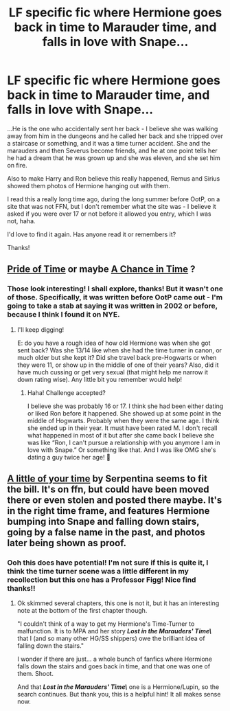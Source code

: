 #+TITLE: LF specific fic where Hermione goes back in time to Marauder time, and falls in love with Snape...

* LF specific fic where Hermione goes back in time to Marauder time, and falls in love with Snape...
:PROPERTIES:
:Author: jade_eyed_angel
:Score: 0
:DateUnix: 1548363437.0
:DateShort: 2019-Jan-25
:FlairText: Fic Search
:END:
...He is the one who accidentally sent her back - I believe she was walking away from him in the dungeons and he called her back and she tripped over a staircase or something, and it was a time turner accident. She and the marauders and then Severus become friends, and he at one point tells her he had a dream that he was grown up and she was eleven, and she set him on fire.

Also to make Harry and Ron believe this really happened, Remus and Sirius showed them photos of Hermione hanging out with them.

I read this a really long time ago, during the long summer before OotP, on a site that was not FFN, but I don't remember what the site was - I believe it asked if you were over 17 or not before it allowed you entry, which I was not, haha.

I'd love to find it again. Has anyone read it or remembers it?

Thanks!


** [[https://www.fanfiction.net/s/7453087/44/Pride-of-Time][Pride of Time]] or maybe [[https://www.fanfiction.net/s/5928118/1/A-Chance-in-Time][A Chance in Time]] ?
:PROPERTIES:
:Author: ProblemPixie
:Score: 1
:DateUnix: 1548373043.0
:DateShort: 2019-Jan-25
:END:

*** Those look interesting! I shall explore, thanks! But it wasn't one of those. Specifically, it was written before OotP came out - I'm going to take a stab at saying it was written in 2002 or before, because I think I found it on NYE.
:PROPERTIES:
:Author: jade_eyed_angel
:Score: 1
:DateUnix: 1548375306.0
:DateShort: 2019-Jan-25
:END:

**** I'll keep digging!

E: do you have a rough idea of how old Hermione was when she got sent back? Was she 13/14 like when she had the time turner in canon, or much older but she kept it? Did she travel back pre-Hogwarts or when they were 11, or show up in the middle of one of their years? Also, did it have much cussing or get very sexual (that might help me narrow it down rating wise). Any little bit you remember would help!
:PROPERTIES:
:Author: ProblemPixie
:Score: 1
:DateUnix: 1548375833.0
:DateShort: 2019-Jan-25
:END:

***** Haha! Challenge accepted?

I believe she was probably 16 or 17. I think she had been either dating or liked Ron before it happened. She showed up at some point in the middle of Hogwarts. Probably when they were the same age. I think she ended up in their year. It must have been rated M. I don't recall what happened in most of it but after she came back I believe she was like “Ron, I can't pursue a relationship with you anymore I am in love with Snape.” Or something like that. And I was like OMG she's dating a guy twice her age! 🤣
:PROPERTIES:
:Author: jade_eyed_angel
:Score: 1
:DateUnix: 1548383143.0
:DateShort: 2019-Jan-25
:END:


** [[https://www.fanfiction.net/s/524807/1/A-little-of-your-time][A little of your time]] by Serpentina seems to fit the bill. It's on ffn, but could have been moved there or even stolen and posted there maybe. It's in the right time frame, and features Hermione bumping into Snape and falling down stairs, going by a false name in the past, and photos later being shown as proof.
:PROPERTIES:
:Author: ProblemPixie
:Score: 1
:DateUnix: 1548376399.0
:DateShort: 2019-Jan-25
:END:

*** Ooh this does have potential! I'm not sure if this is quite it, I think the time turner scene was a little different in my recollection but this one has a Professor Figg! Nice find thanks!!
:PROPERTIES:
:Author: jade_eyed_angel
:Score: 1
:DateUnix: 1548382933.0
:DateShort: 2019-Jan-25
:END:

**** Ok skimmed several chapters, this one is not it, but it has an interesting note at the bottom of the first chapter though.

"I couldn't think of a way to get my Hermione's Time-Turner to malfunction. It is to MPA and her story **/Lost in the Marauders' Time\/** that I (and so many other HG/SS shippers) owe the brilliant idea of falling down the stairs."

I wonder if there are just... a whole bunch of fanfics where Hermione falls down the stairs and goes back in time, and that one was one of them. Shoot.

And that **/Lost in the Marauders' Time\/** one is a Hermione/Lupin, so the search continues. But thank you, this is a helpful hint! It all makes sense now.
:PROPERTIES:
:Author: jade_eyed_angel
:Score: 1
:DateUnix: 1548389585.0
:DateShort: 2019-Jan-25
:END:

